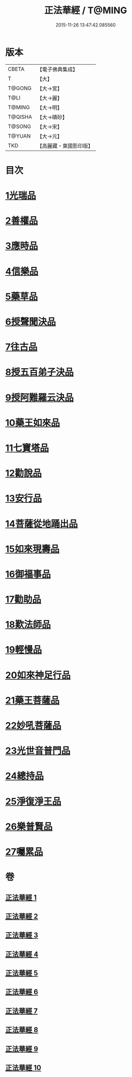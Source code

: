 #+TITLE: 正法華經 / T@MING
#+DATE: 2015-11-26 13:47:42.085560
* 版本
 |     CBETA|【電子佛典集成】|
 |         T|【大】     |
 |    T@GONG|【大→宮】   |
 |      T@LI|【大→麗】   |
 |    T@MING|【大→明】   |
 |   T@QISHA|【大→磧砂】  |
 |    T@SONG|【大→宋】   |
 |    T@YUAN|【大→元】   |
 |       TKD|【高麗藏・東國影印版】|

* 目次
* [[file:KR6d0002_001.txt::001-0063a6][1光瑞品]]
* [[file:KR6d0002_001.txt::0067c29][2善權品]]
* [[file:KR6d0002_002.txt::002-0073b5][3應時品]]
* [[file:KR6d0002_003.txt::003-0080a7][4信樂品]]
* [[file:KR6d0002_003.txt::0083b1][5藥草品]]
* [[file:KR6d0002_003.txt::0086b18][6授聲聞決品]]
* [[file:KR6d0002_004.txt::004-0088b22][7往古品]]
* [[file:KR6d0002_005.txt::005-0094b26][8授五百弟子決品]]
* [[file:KR6d0002_005.txt::0097c27][9授阿難羅云決品]]
* [[file:KR6d0002_006.txt::006-0099a27][10藥王如來品]]
* [[file:KR6d0002_006.txt::0102b21][11七寶塔品]]
* [[file:KR6d0002_006.txt::0106a26][12勸說品]]
* [[file:KR6d0002_007.txt::007-0107b15][13安行品]]
* [[file:KR6d0002_007.txt::0110b16][14菩薩從地踊出品]]
* [[file:KR6d0002_007.txt::0113a22][15如來現壽品]]
* [[file:KR6d0002_008.txt::008-0115b15][16御福事品]]
* [[file:KR6d0002_008.txt::0118a1][17勸助品]]
* [[file:KR6d0002_008.txt::0119a17][18歎法師品]]
* [[file:KR6d0002_009.txt::009-0122b28][19輕慢品]]
* [[file:KR6d0002_009.txt::0124a3][20如來神足行品]]
* [[file:KR6d0002_009.txt::0125a8][21藥王菩薩品]]
* [[file:KR6d0002_009.txt::0127a17][22妙吼菩薩品]]
* [[file:KR6d0002_010.txt::010-0128c21][23光世音普門品]]
* [[file:KR6d0002_010.txt::0129c26][24總持品]]
* [[file:KR6d0002_010.txt::0130c29][25淨復淨王品]]
* [[file:KR6d0002_010.txt::0132c19][26樂普賢品]]
* [[file:KR6d0002_010.txt::0134a19][27囑累品]]
* 卷
** [[file:KR6d0002_001.txt][正法華經 1]]
** [[file:KR6d0002_002.txt][正法華經 2]]
** [[file:KR6d0002_003.txt][正法華經 3]]
** [[file:KR6d0002_004.txt][正法華經 4]]
** [[file:KR6d0002_005.txt][正法華經 5]]
** [[file:KR6d0002_006.txt][正法華經 6]]
** [[file:KR6d0002_007.txt][正法華經 7]]
** [[file:KR6d0002_008.txt][正法華經 8]]
** [[file:KR6d0002_009.txt][正法華經 9]]
** [[file:KR6d0002_010.txt][正法華經 10]]
